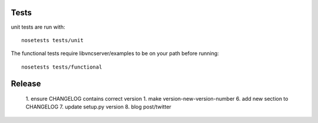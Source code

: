 Tests
-----------

unit tests are run with::

    nosetests tests/unit

The functional tests require libvncserver/examples to be on your path before
running::

    nosetests tests/functional


Release
--------
  1. ensure CHANGELOG contains correct version
  1. make version-new-version-number
  6. add new section to CHANGELOG
  7. update setup.py version
  8. blog post/twitter
